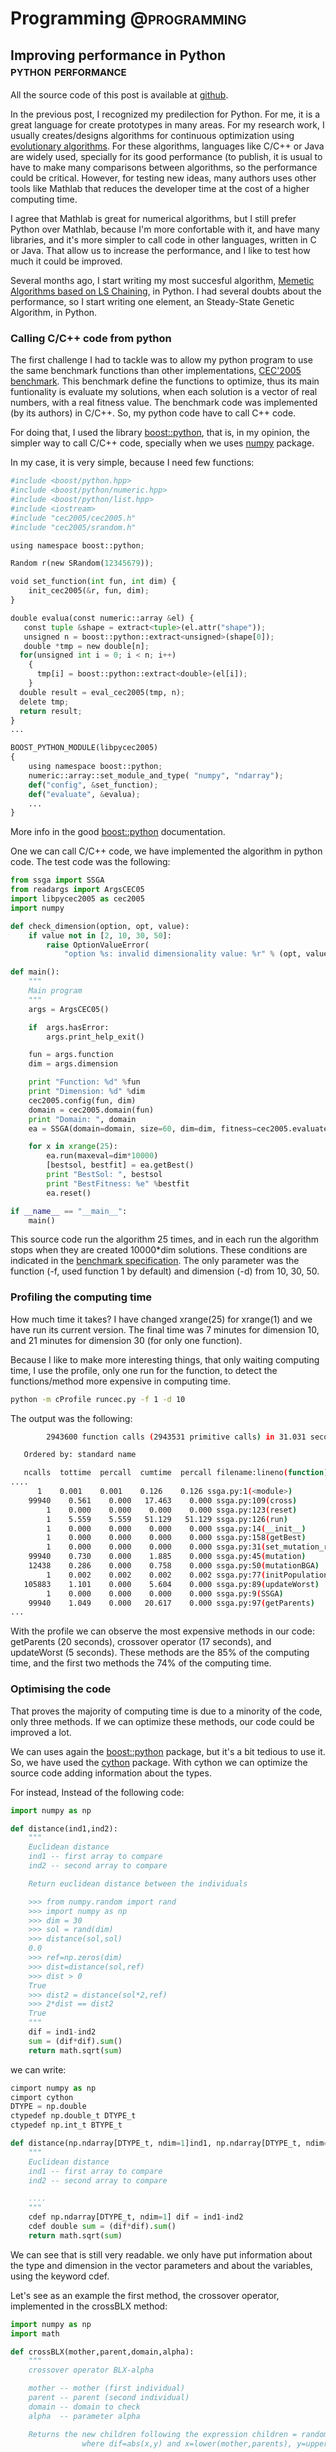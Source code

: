 #+HUGO_BASE_DIR: ../
#+EXPORT_DATE: 
#+OPTIONS:  ^:nil
#+HUGO_SECTION: post/
#+HUGO_AUTO_SET_LASTMOD: t
#+DATE: 2012-07-15

* Programming                                                  :@programming:

** Improving performance in Python                       :python:performance:
   :PROPERTIES:
   :EXPORT_FILE_NAME: improving_python1
   :EXPORT_DATE: 2012-07-15
   :END:

All the source code of this post is available at [[https://github.com/dmolina/pyreal][github]].

In the previous post, I recognized my predilection for Python. For me, it is a great language for create prototypes in
many areas. For my research work, I usually creates/designs algorithms for continuous optimization using 
[[http://en.wikipedia.org/wiki/Evolutionary_algorithm][evolutionary algorithms]]. For these algorithms, languages like C/C++ or Java are widely used, specially for its
good performance (to publish, it is usual to have to make many comparisons between algorithms, so the performance
could be critical. However, for testing new ideas, many authors uses other tools like Mathlab that reduces the 
developer time at the cost of a higher computing time. 

I agree that Mathlab is great for numerical algorithms, but I still prefer Python over Mathlab, because I'm more confortable
with it, and have many libraries, and it's more simpler to call code in other languages, written in C or Java. That allow us
to increase the performance, and I like to test how much it could be improved. 

Several months ago, I start writing my most succesful algorithm, [[http://sci2s.ugr.es/EAMHCO/#macmals][Memetic Algorithms based on LS Chaining]], in Python. I had several
doubts about the performance, so I start writing one element, an Steady-State Genetic Algorithm, in Python. 

*** Calling C/C++ code from python

  The first challenge I had to tackle was to allow my python program to use the same benchmark functions than other implementations, 
  [[http://sci2s.ugr.es/EAMHCO/#TestF][CEC'2005 benchmark]]. 
  This benchmark define the functions to optimize, thus its main funtionality is 
  evaluate my solutions, when each solution is a vector of real numbers, with a real fitness value. 
  The benchmark code was implemented (by its authors) in C/C++. So, my python code have to call C++ code. 

  For doing that, I used the library [[http://www.boost.org/doc/libs/1_50_0/libs/python/doc/index.html][boost::python]], that is, in my opinion, the simpler way to call C/C++ code, specially
  when we uses [[http://numpy.scipy.org/][numpy]] package. 

  In my case, it is very simple, because I need few functions:

  #+begin_src python
    #include <boost/python.hpp>
    #include <boost/python/numeric.hpp>
    #include <boost/python/list.hpp>
    #include <iostream>
    #include "cec2005/cec2005.h"
    #include "cec2005/srandom.h"
  
    using namespace boost::python;
  
    Random r(new SRandom(12345679));
  
    void set_function(int fun, int dim) {
        init_cec2005(&r, fun, dim);
    }
  
    double evalua(const numeric::array &el) {
       const tuple &shape = extract<tuple>(el.attr("shape")); 
       unsigned n = boost::python::extract<unsigned>(shape[0]);
       double *tmp = new double[n];
      for(unsigned int i = 0; i < n; i++)
        {
          tmp[i] = boost::python::extract<double>(el[i]);
        }
      double result = eval_cec2005(tmp, n);
      delete tmp;
      return result; 
    }
    ...
  
    BOOST_PYTHON_MODULE(libpycec2005)
    {
        using namespace boost::python;
        numeric::array::set_module_and_type( "numpy", "ndarray");
        def("config", &set_function);
        def("evaluate", &evalua);
        ...
    }
  #+end_src

  More info in the good [[http://www.boost.org/doc/libs/1_50_0/libs/python/doc/index.html][boost::python]] documentation.

  One we can call C/C++ code, we have implemented the algorithm in python code. 
  The test code was the following: 

  #+begin_src python
    from ssga import SSGA
    from readargs import ArgsCEC05
    import libpycec2005 as cec2005
    import numpy
  
    def check_dimension(option, opt, value):
        if value not in [2, 10, 30, 50]:
            raise OptionValueError(
                "option %s: invalid dimensionality value: %r" % (opt, value))
  
    def main():
        """
        Main program
        """
        args = ArgsCEC05()
  
        if  args.hasError:
            args.print_help_exit()
  
        fun = args.function
        dim = args.dimension
  
        print "Function: %d" %fun
        print "Dimension: %d" %dim
        cec2005.config(fun, dim)
        domain = cec2005.domain(fun)
        print "Domain: ", domain
        ea = SSGA(domain=domain, size=60, dim=dim, fitness=cec2005.evaluate)
  
        for x in xrange(25):
            ea.run(maxeval=dim*10000)
            [bestsol, bestfit] = ea.getBest()
            print "BestSol: ", bestsol
            print "BestFitness: %e" %bestfit
            ea.reset()
  
    if __name__ == "__main__":
        main()
  #+end_src

  This source code run the algorithm 25 times, and in each run the algorithm stops when they are created 10000*dim solutions. 
  These conditions are indicated in the [[http://sci2s.ugr.es/EAMHCO/Tech-Report-May-30-05.pdf][benchmark specification]]. The only parameter was the function (-f, used function 1 by
  default) and dimension (-d) from 10, 30, 50.

*** Profiling the computing time

  How much time it takes? I have changed xrange(25) for xrange(1) and we have run its current version.
  The final time was 7 minutes for dimension 10, and 21 minutes for dimension 30 (for only one function). 

  Because I like to make more interesting things,  that only waiting computing time, I use the profile, only
  one run for the function, to detect the functions/method more expensive in computing time.

  #+begin_src bash
  python -m cProfile runcec.py -f 1 -d 10
  #+end_src

  The output was the following: 

  #+begin_src bash
          2943600 function calls (2943531 primitive calls) in 31.031 seconds

     Ordered by: standard name

     ncalls  tottime  percall  cumtime  percall filename:lineno(function)
  ....
        1    0.001    0.001    0.126    0.126 ssga.py:1(<module>)
      99940    0.561    0.000   17.463    0.000 ssga.py:109(cross)
          1    0.000    0.000    0.000    0.000 ssga.py:123(reset)
          1    5.559    5.559   51.129   51.129 ssga.py:126(run)
          1    0.000    0.000    0.000    0.000 ssga.py:14(__init__)
          1    0.000    0.000    0.000    0.000 ssga.py:158(getBest)
          1    0.000    0.000    0.000    0.000 ssga.py:31(set_mutation_rate)
      99940    0.730    0.000    1.885    0.000 ssga.py:45(mutation)
      12438    0.286    0.000    0.758    0.000 ssga.py:50(mutationBGA)
          1    0.002    0.002    0.002    0.002 ssga.py:77(initPopulation)
     105883    1.101    0.000    5.604    0.000 ssga.py:89(updateWorst)
          1    0.000    0.000    0.000    0.000 ssga.py:9(SSGA)
      99940    1.049    0.000   20.617    0.000 ssga.py:97(getParents)
  ...

  #+end_src

  With the profile we can observe the most expensive methods in our code:
  getParents (20 seconds), crossover operator (17 seconds), and updateWorst (5 seconds). 
  These methods are the 85% of the computing time, and the first two methods the 74% 
  of the computing time. 


*** Optimising the code

  That proves the majority of computing time is due to a minority of the code,
  only three methods. If we can optimize these methods, our code could be
  improved a lot.

  We can uses again the [[http://www.boost.org/doc/libs/1_50_0/libs/python/doc/index.html][boost::python]] package, but it's a bit tedious to use it. So, we have
  used the [[http://www.cython.org/][cython]] package. With cython we can optimize the source code adding
  information about the types.

  For instead, Instead of the following code:

  #+begin_src python
    import numpy as np
  
    def distance(ind1,ind2):
        """
        Euclidean distance
        ind1 -- first array to compare
        ind2 -- second array to compare
     
        Return euclidean distance between the individuals
  
        >>> from numpy.random import rand
        >>> import numpy as np
        >>> dim = 30
        >>> sol = rand(dim)
        >>> distance(sol,sol)
        0.0
        >>> ref=np.zeros(dim)
        >>> dist=distance(sol,ref)
        >>> dist > 0
        True
        >>> dist2 = distance(sol*2,ref)
        >>> 2*dist == dist2
        True
        """
        dif = ind1-ind2
        sum = (dif*dif).sum()
        return math.sqrt(sum)
  #+end_src

  we can write:

  #+begin_src python 
    cimport numpy as np
    cimport cython
    DTYPE = np.double
    ctypedef np.double_t DTYPE_t
    ctypedef np.int_t BTYPE_t
  
    def distance(np.ndarray[DTYPE_t, ndim=1]ind1, np.ndarray[DTYPE_t, ndim=1] ind2):
        """
        Euclidean distance
        ind1 -- first array to compare
        ind2 -- second array to compare
   
        ....  
        """
        cdef np.ndarray[DTYPE_t, ndim=1] dif = ind1-ind2
        cdef double sum = (dif*dif).sum()
        return math.sqrt(sum)
  #+end_src

  We can see that is still very readable. we only have put information about the type
  and dimension in the vector parameters and about the variables, using the keyword
  cdef.

  Let's see as an example the first method, the crossover operator, implemented
  in the crossBLX method:

  #+begin_src python
    import numpy as np
    import math
  
    def crossBLX(mother,parent,domain,alpha):
        """
        crossover operator BLX-alpha
      
        mother -- mother (first individual)
        parent -- parent (second individual)
        domain -- domain to check
        alpha  -- parameter alpha
  
        Returns the new children following the expression children = random(x-alpha*dif, y+alpha*dif), 
                    where dif=abs(x,y) and x=lower(mother,parents), y=upper(mother,parents) 
  
        >>> import numpy as np
        >>> low=-5
        >>> upper = 5
        >>> dim=30
        >>> sol = np.array([1,2,3,2,1])
        >>> crossBLX(sol,sol,[low,upper],0)
        array([ 1.,  2.,  3.,  2.,  1.])
        """
        diff = abs(mother-parent)
        dim = mother.size
        I=diff*alpha
        points = np.array([mother,parent])
        A=np.amin(points,axis=0)-I
        B=np.amax(points,axis=0)+I
        children = np.random.uniform(A,B,dim)
        [low,high]=domain
        return np.clip(children, low, high)
  
  #+end_src
 
  We can see that it is very simple to implement using numpy, but it is still very slow. With cython I have
  defined directly implement the many operations, the following code:

  #+begin_src python
    def crossBLX(np.ndarray[DTYPE_t, ndim=1] mother,np.ndarray[DTYPE_t, ndim=1] parent,list domain, double alpha):
        """
        ...
        """
        cdef np.ndarray[DTYPE_t, ndim=1] C, r
        cdef int low, high, dim
        cdef double x, y
        cdef double I, A, B
        cdef unsigned i
        [low,high]=domain
        dim = mother.shape[0]
        C = np.zeros(dim)
        r = random.randreal(0,1,dim)
  
        for i in range(dim):
            if mother[i] < parent[i]:
               (x,y) = (mother[i],parent[i])
            else:
               (y,x) = (mother[i],parent[i])
  
            I = alpha*(y-x)
            A=x-I
            B=y+I
          
            if (A < low):
                A = low
            if (B > high):
                B = high
          
            C[i] = A+r[i]*(B-A)
      
        return C
  
  #+end_src

  It's true that the source code is more complicated, but it is still very readable. 
  I have compared the two implementation to make sure both return the same values. 

*** Measuring the improvement

  How much these small changes in the code? 
  I have profile the source code again and it gives me:

  #+begin_src bash
           1020045 function calls (1019976 primitive calls) in 18.003 seconds

     Ordered by: standard name

     ncalls  tottime  percall  cumtime  percall filename:lineno(function)
  ....
          1    0.001    0.001    0.127    0.127 ssga.py:1(<module>)
      99940    0.425    0.000    2.432    0.000 ssga.py:109(cross)
          1    0.000    0.000    0.000    0.000 ssga.py:123(reset)
          1    5.415    5.415   17.864   17.864 ssga.py:126(run)
          1    0.000    0.000    0.000    0.000 ssga.py:14(__init__)
          1    0.000    0.000    0.000    0.000 ssga.py:158(getBest)
          1    0.000    0.000    0.000    0.000 ssga.py:31(set_mutation_rate)
      99940    0.699    0.000    2.006    0.000 ssga.py:45(mutation)
      12544    0.338    0.000    0.929    0.000 ssga.py:50(mutationBGA)
          1    0.002    0.002    0.002    0.002 ssga.py:77(initPopulation)
     105959    0.775    0.000    1.343    0.000 ssga.py:89(updateWorst)
          1    0.000    0.000    0.000    0.000 ssga.py:9(SSGA)
      99940    0.940    0.000    6.665    0.000 ssga.py:97(getParents)
  ....

  #+end_src

  We can see the improvement obtained. 

  |------------------+--------+--------|
  | Method           | Python | Cython |
  |------------------+--------+--------|
  | cross          : |   17.4 |    2.4 |
  | getParents     : |   20.6 |    6.6 |
  | updateWorst    : |    5.6 |    1.3 |
  |------------------+--------+--------|
  | Total            |   43.6 |   10.3 |
  |------------------+--------+--------|


  The new code takes only a 23% of the computing time of the previous code.
  With these changes, we have reduced the total time from 51 seconds to 18 code. 

*** In perspective

  Now, I run the source code without the profile, and test the source code obtaining the
  following time:

  |-------------+--------+-------------+--------|
  | Method      | dim=10 | dim=30      | dim=50 |
  |-------------+--------+-------------+--------|
  | Python      | 44s    | 3240s (54m) | --     |
  | Cython      | 10s    | 28s         | 48s    |
  |-------------+--------+-------------+--------|
  | Improvement | 77%    | 99%         | ---    |
  |-------------+--------+-------------+--------|

  In the following table, we test the maximum time for one and 25 runs (the time depends on the
  function used).

  |------------+---------+---------+--------|
  | #functions | dim=10  | dim=30  | dim=50 |
  |------------+---------+---------+--------|
  |          1 | 10s/18s | 28s/40s | 48s/1m |
  |         25 | 3/7m    | 15/21m  | 38m/   |
  |------------+---------+---------+--------|

  So, the total computing time is 7 minutes for dimension 10, and 21 minutes for dimension 30. 
  These numbers are very acceptable, specially because we can test in parallel the different functions 
  in a cluster of computers. Unfortunately, an implementation in Mathlab not only take more time, but
  also, for licensing reasons, it could not run in parallel without limit. 

  In resume, we can uses python code, not only to create experimental prototypes, but also to create 
  functional prototypes. 

  And about the possible testing problem, I've been working on it, but I think it is enough for a post, 
  didn't it? :-)

  All the code refered in the post, both in python and cython, is available at [[https://github.com/dmolina/pyreal][github]], if you want to see it. 

**** Fuente de la Tabla 1                                          :noexport:
  |------------------+--------+--------|
  | Method           | Python | Cython |
  |------------------+--------+--------|
  | cross          : |   17.4 |    2.4 |
  | getParents     : |   20.6 |    6.6 |
  | updateWorst    : |    5.6 |    1.3 |
  |------------------+--------+--------|
  | Total            |   43.6 |   10.3 |
  | ^                |    sum |    sum |
  |------------------+--------+--------|
  #+TBLFM: $sum=vsum(@2..@-1)

​* Footnotes
​* COMMENT Local Variables                                           :ARCHIVE:
# Local Variables:
# eval: (add-hook 'after-save-hook #'org-hugo-export-subtree-to-md-after-save :append :local)
# End:


** Callback that stop algorithm in R                                 :R:util:
   :PROPERTIES:
   :EXPORT_FILE_NAME: rmain
   :EXPORT_DATE: 2012-07-10
   :END:

Today I was making a little programming using the mathematical software R (very useful
 for statistics, by the way), for a little test. 

I'm one of the authors of a Cran package ([[http://cran.r-project.org/web/packages/Rmalschains/index.html][Rmalschains]]) for continuous optimization, and I was testing another packages to compare results. 

Comparing a particular package I realise that the API doesn't give me enough control for
the comparisons. Briefly, to compare different algorithms all of them should stop when the same
number of solutions is achieved. Unfortunately, for the DE package, the stopping criterion is the 
maximum iterations number, and for one strategy (the default strategy) this number differs, 
maintaining the same maximum iterations number, in function of the function to improve. I know, not 
so briefly :-).  

In resume, I want to pass a function to evaluate solutions to an algorithm, and that only the first
/maxEvals/ solutions could be considered. So, it should be nice that after /maxEvals/ function evaluations
the algorithm will stop. 

The aim is very simple in a theorical way, but I have only the control over a callback function used by
the algorithm, and I cannot use an 'exit' function into the function, because in that case will stop the global program, 
not only the current state of the algorithm. 

The solution? Using these 'complex' concepts that many people think that are useless, specially my CS students :-).
Combining a call with continuation with a closure:

#+begin_src R
finalFitness = callCC (function(exitFitness) {
     fitnessCheck <- function(fn, maxevals) {
          function(x) {

               if (total == 0 || total < maxevals) {
                  total <<- total +1;
                  fitness = fn(x);

                  if (total == 1 || fitness < bestFitness) {
                     bestFitness <<- fitness;
                  }    
                                          
               }
        
               if (total >= maxevals) {
                  exitFitness(bestFitness);
               }

                                        
               fitness;
           }

      }


      fitCheck = fitnessCheck(fun$fitness, fun$maxevals)

      log <- capture.output({
          total <- 0
          result=DEoptim(fitCheck, lower, upper, control=list(itermax=fun$maxevals/NP))
      })

      exitFitness(result$optim$bestval)
})
#+end_src

I know, it is a bit confusing. callCC implement the concept of /call-with-current-continuation/
to run a code with an /exit/ function *exitFitness* that allows me to stop the run of the algorithm. 
Because the function only does a run of the  algorithm (*DEOptim*), I can stop when I want. 
Also, to make it more elegant, I use a closure *fitnessCheck*  that receives a function and a 
maximum number of call, and it stops when the maximum calls number is achieved 
(/total/ and /bestFitness/ are global variable, so the way to modify their values is using
<<- instead of the classical <- or =). 

By the way, *capture.output* is a function that disables all the output of DEoptim algorithm. 



 
** DONE Property-Based Testing :python:testing:
   CLOSED: [2017-10-24 Tue 17:37]
   :PROPERTIES:
   :EXPORT_FILE_NAME: hypothesis_test
   :EXPORT_DATE: 2017-10-24
   :END:

Today I was reviewing a paper that I am doing in collaboration with other colleagues, 
a Phd student living in Sweden (in Västerås, a lovely city at a hour from Stockholm, 
I had a stay for 3 months three years ago). Then, to be sure that the proposed algorithm, 
a memetic version of a Differential Evolution, I started to implement it.  

During the code, I need to create group of random variables, without repetition.

it could be generated in the following way:

#+BEGIN_SRC python
for i in range(popsize):
    r1[i] = np.random.rand...
    r2[i] = np.random.rand...

    while r1[i] == r2[i]:
        r2[i] = np.random.rand...
#+END_SRC

However, it is not practical, for Matlab/Numpy it is better to work as vectors:

#+BEGIN_SRC python
r1 = np.random.choice(popsize, popsize)
r2 = np.random.choice(popsize, popsize)
# Avoid repeated values
r2 = change_repeated(r2, r1, popsize)
#+END_SRC

I need *change_repeated* to randomly generated again the values in r2 when it is equals 
than r1 (in the same position).

Then, I create the function:

#+BEGIN_SRC python
def change_repeated(values, original, maxvalue: int):
    """
    Repeat the values which are equals than original (position by position)

    :param values: array vector
    :param original: array vector or elements to not repeat
    :param maxvalue: maximum value (new ones will be between [0,  maxvalue])
    :returns: list of new values
    :rtype: ndarray.

    """
    equals, = np.nonzero(values == original)

    while len(equals) > 0:
        size = len(equals)
        values[equals] = np.random.choice(maxvalue, size)
        equals, = np.nonzero(values == original)

    return values
#+END_SRC

Great! Now, how I could test it? It could give several examples, and test again them. However, 
this type of tests can be very boring, so I applied [[https://es.slideshare.net/ScottWlaschin/an-introduction-to-property-based-testing][Property-based testing]].  

In this type of tests, instead of comparing examples of inputs and outputs, you test properties
that the function should follow for every possible input. 

For instance, if you have implemented sqrt function:

- Traditional testing :: Check sqrt(25)==5,  sqrt(16)==4,  sqrt(9)==3,  sqrt(5)=2.23....
 
- Property-based testing :: Check that the result of sqrt multiply for itself gives the original number.

#+BEGIN_EXPORT latex
sqrt(num)^2 == num,  \forall num \in \Real
sqrt(num) >= 0
#+END_EXPORT 

When you are using property-based testing, you can use a particular library to
automatically run your test with random inputs (with some constraints) hundreds
of times.
There are many tools for this: from the original [[https://en.wikipedia.org/wiki/QuickCheck][QuickCheck]], [[https://www.scalacheck.org/][ScalaCheck]] for Scala, or [[https://github.com/HypothesisWorks/hypothesis-python][Hypothesis]] for Python. 
In our case,  we are using the simple Hypothesis, that it is very [[https://hypothesis.readthedocs.io/en/latest/quickstart.html][well-documented]]. 

In our case, the properties of repeated(ys, xs) are:

- when xs and ys have some variable in common:

  + repeated(ys,  xs) must be different than ys.

  + the result must be different than original vector (to avoid to modify the original one).

  + The indexes where ys and repeated(ys, xs) are different xs == ys.

The testing was done in the following way:

First the import: 

#+BEGIN_SRC python
from hypothesis import given
import hypothesis.strategies as st
import numpy as np
#+END_SRC

- Then, we describe the range of float values:

#+BEGIN_SRC python
type_index = st.integers(min_value=0, max_value=popsize)
#+END_SRC

In that way, type_index create random values between [0,  popsize-1]

Then, we define the input as a list of previous integers:

#+BEGIN_SRC python 
type_list = st.lists(type_index, min_size=popsize, max_size=popsize)
#+END_SRC

We have set the min_size and max_size equals to get lists with the same size.
Hypothesis works by default with lists of different sizes.

Then, we say the type of each parameter:

#+BEGIN_SRC python
@given(type_list, type_list)
def test_random_norepeat(x, y):
    xs = np.array(x)
    ys_orig = np.array(y)
    ys = np.copy(ys_orig)

    if np.any(xs == ys):
        ys = change_repeated(ys, xs, dim)
        # It cannot be any repeated element
        assert not np.any(xs == ys)
        # It can be change any  algorithm
        assert not np.all(ys == ys_orig)
        # The change must be justify
        assert np.all((ys == ys_orig) | (ys_orig == xs))
        # Check that all values are between [0, dim]
        assert np.all((ys >= 0) & (ys < dim))
#+END_SRC

When it is run with *py.test* the hypothesis library will test the function with
hundreds of random xs and ys, when xs and ys are lists of size *popsize* and the
values between [0, popsize). If it fails, it will show you the /xs/ and /ys/
values for which the code fails the test, it is very useful.  

By the way, the original DE can be implemented like:

#+BEGIN_SRC python
    # Init population
    pop = pop_init(popsize, dim, min=min_value, max=max_value)
    fit = np.array([eval(sol) for sol in pop])
    nevals = 0

    while nevals <= maxevals:
        # Generate all random positions
        r1 = np.random.choice(popsize, popsize)
        r2 = np.random.choice(popsize, popsize)
        r3 = np.random.choice(popsize, popsize)
        # Avoid repeated values
        r2 = change_repeated(r2, r1, popsize)
        r3 = change_repeated_list(r3, [r1, r2], popsize)
        # New population, mutation
        V = pop[r1] + F*(pop[r2]-pop[r3])
        # Clipping
        V = np.clip(V, min_value, max_value)
        # Define U
        U = np.copy(pop)
        # Select cr
        cr = np.random.rand(popsize*dim).reshape((popsize, dim))
        # Make sure that for each individual a position is changed
        cr[np.arange(popsize), np.random.choice(dim, popsize)] = 0
        # Eq. 2 (crossover)
        U.flat[cr.flat < CR] = V.flat
        fitU = [eval(sol) for sol in U]
        nevals += popsize
        # Replacement
        better_cond = fitU < fit
        # Expand for dimension
        better_cond = np.repeat(better_cond, dim).reshape((popsize, dim))
        # Replace the best individual in population
        pop = np.where(better_cond, U, pop) 
        fit = np.minimum(fit, fitU)
#+END_SRC

I have to organize it a little, but in only 35 lines (including comments) a complete 
[[https://en.wikipedia.org/wiki/Differential_evolution][Differential Evolution]] can be implemented. Numpy is awesome!

* Emacs                                                              :@emacs:

** DONE Elfeed: Using emacs for reading RSS                           :emacs:
   CLOSED: [2017-10-12 Thu 17:53]
   :PROPERTIES:
   :EXPORT_FILE_NAME: emacs_rss
   :ID:       e208e2ea-28e5-4828-9042-a2d48542d3b3
   :END:

In last years I have been using Emacs for almost all my daily tasks: 

- Reading my emails (using [[http://www.djcbsoftware.nl/code/mu/mu4e.html][mu4e]]).
- Creating the slides for my courses using org-beamer.
- Using dired to navigate for the file system).
- Publishing this blog (using [[https://gohugo.io/][Hugo]] and [[https://ox-hugo.scripter.co][ox-hugo]]).

The last thing to integrate into emacs is reading blogs and news from RSS files. 
Adding [[https://github.com/skeeto/elfeed][elfeed]] and [[https://github.com/remyhonig/elfeed-org][elfeed-org]] I was able to create RSS. elfeed-org 
is very simple, it allows to add the feeds as items in org-mode:

#+BEGIN_EXAMPLE
- Blogs                                                              :elfeed:

  - https://www.meneame.net/rss                                  :news:portada:
  - https://www.meneame.net/rss?status=queued                            :news:
  - http://planet.emacsen.org/atom.xml                                :emacs:
  - https://www.reddit.com/r/programming/.rss                     :programming:
  ...
#+END_EXAMPLE
  
The tags for each feed will be shared for all articles. 

Then, loading *elfeed*, it can be obtained a screen showing the different articles:

[[/screen/elfeed.png]]

And selecting an article, it can be open, read and open each link by the default browser.

[[/screen/elfeed2.png]]

Several opinions about elfeed:

- It is very simple to use. 

- The use of tags is very powerful, not only they received the tags from the
  category, and you can add a tag to an article.

- The search filter is simple and very powerful, you can filter both for date and for tags. 

- The search filter can be kept as bookmark, so using C-x r b it can be seen the
  article using a particular filter.

To summary, *elfeed* has been a great discovery. If you use emacs, give it a try.

** DONE Fill-more or the important of reading documentation     :emacs:trick:
   CLOSED: [2017-12-15 Fri 11:28]
   :PROPERTIES:
   :EXPORT_FILE_NAME: emacs_justify
   :END:

I *love* Emacs and the auto-fill more. When I work I use it always to make
easier to read the text (with a small value, like 80 or 100). Then, if I have 
to copy to a Word Document (in collaboration with other people) or a text (like
in the submission of a review) I simple set the fill-column to a large value
(2000 or similar), with C-x f. Later, I copy all the text. 

Until now I have suffered in silence a small problem in text-mode (not in
org-mode). If you put

#+BEGIN_SRC sh
Text. 

- Item 1. 
- Item 2.
#+END_SRC  

After the fill-mode, you have:

#+BEGIN_SRC sh
Text. 

- Item 1 Item 2.
#+END_SRC

And to have in right you have to put a line between them:

#+BEGIN_SRC sh
Text. 

- Item 1.

- Item 2.
#+END_SRC

(The line between Text and first item is also required).

I though it was something inevitable, but checking the documentation, 

https://www.emacswiki.org/emacs/FillParagraph

I have known that with a simple line in elisp that behavior is fixed:

#+BEGIN_SRC elisp
    ;; The original value is "\f\\|[      ]*$", so we add the bullets (-), (+), and (*).
    ;; There is no need for "^" as the regexp is matched at the beginning of line.
    (setq paragraph-start "\f\\|[ \t]*$\\|[ \t]*[-+*] ")
#+END_SRC

I must check the available documentation more often :-).

* Teaching                                           :@teaching:@programming:

** DONE Using Python for Business Intelligence              :python:teaching:
   CLOSED: [2017-10-09 Mon 18:18]
   :PROPERTIES:
   :EXPORT_FILE_NAME: python_bi
   :EXPORT_DATE: 2017-10-09
   :EXPORT_HUGO_TAGS: teaching python
   :END:

Two weeks ago I started my first teaching day, replacing a teacher that has
still not gone to Ceuta (because the temporal contract was offered to many
people, and all of them refuse it). Do not worry, they will have the material, I
said to myself, naïvely. 

However, my Phd. advisor, the coordinator of the course, has decided to replace
the practice classes from [[https://www.knime.com/][Knime]] to Python using the different tools availables.
The reason? Because the Python, with R, are very popular in [[https://en.wikipedia.org/wiki/Data_science][Data Science]]. Also,
in Python there are very good tools for data analysis (like [[http://www.numpy.org/][numpy]], [[http://pandas.pydata.org/][pandas]]) or 
machine learning ([[http://scikit-learn.org/stable/][scikit-learn]], ...). It seems a good idea, but I have not
material, and I have only two days :-O.

Even more, I had still no access to the Moodle for the material of the course.
So, after a very busy Saturday, I finished including a material,  in  
http://github.com/dmolina/es_intro_python, with interesting references and an
install introduction.

Also, I use a very curious tool, https://gitpitch.com, that allow to create
slides from a markdown file from the repository github, [[https://gitpitch.com/dmolina/es_intro_python/master?grs=github&t=moon][Slides using Pitch]].

My final experience was:

- Very few students, so it was very relaxed because you can solve the problems
  for each student. However, using the [[https://www.anaconda.com/][anaconda]] there is few problems (and the .
  In prevision of the big size of the anaconda distribution, my downloaded
  version was copied by USB Disk to students.

- The [[http://jupyter.org/][jupyter notebook]] allow to test the python code without installing or
  learning an IDE (later they can install which they prefer, but for teaching
  you do not need any of them).

- You have to prepare exercises, because if not, you talk and show and you can
  finished in few minutes a material that takes you many hours.

- When you have only a weekend for preparing material, I must have already strong
  knowledge about the topic (fortunately,  it was my case). If not, you will not
  be confident teaching it.  

For the second day, I was preparing another slide for teaching pandas (with the
most useful operations, by my experience), available as pdf format here:
[slides_pandas.pdf](./slides/slides_pandas.pdf) (In a future post, I will say as I
prepare my slides using Emacs+Org-mode). /Unfortunately/, the new teacher was
ready,  and I have to finish my courses using python for BI. 
